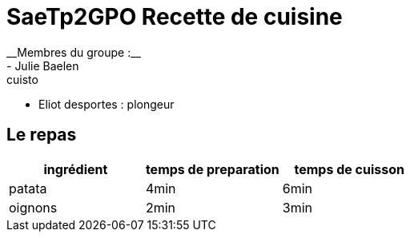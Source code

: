 # SaeTp2GPO Recette de cuisine
__Membres du groupe :__
- Julie Baelen : cuisto
- Eliot desportes : plongeur


== Le repas

[cols="1?2?2?5", options=header]
|===
|ingrédient |temps de preparation |temps de cuisson
| patata    |4min                 |6min
|oignons    |2min                 |3min
